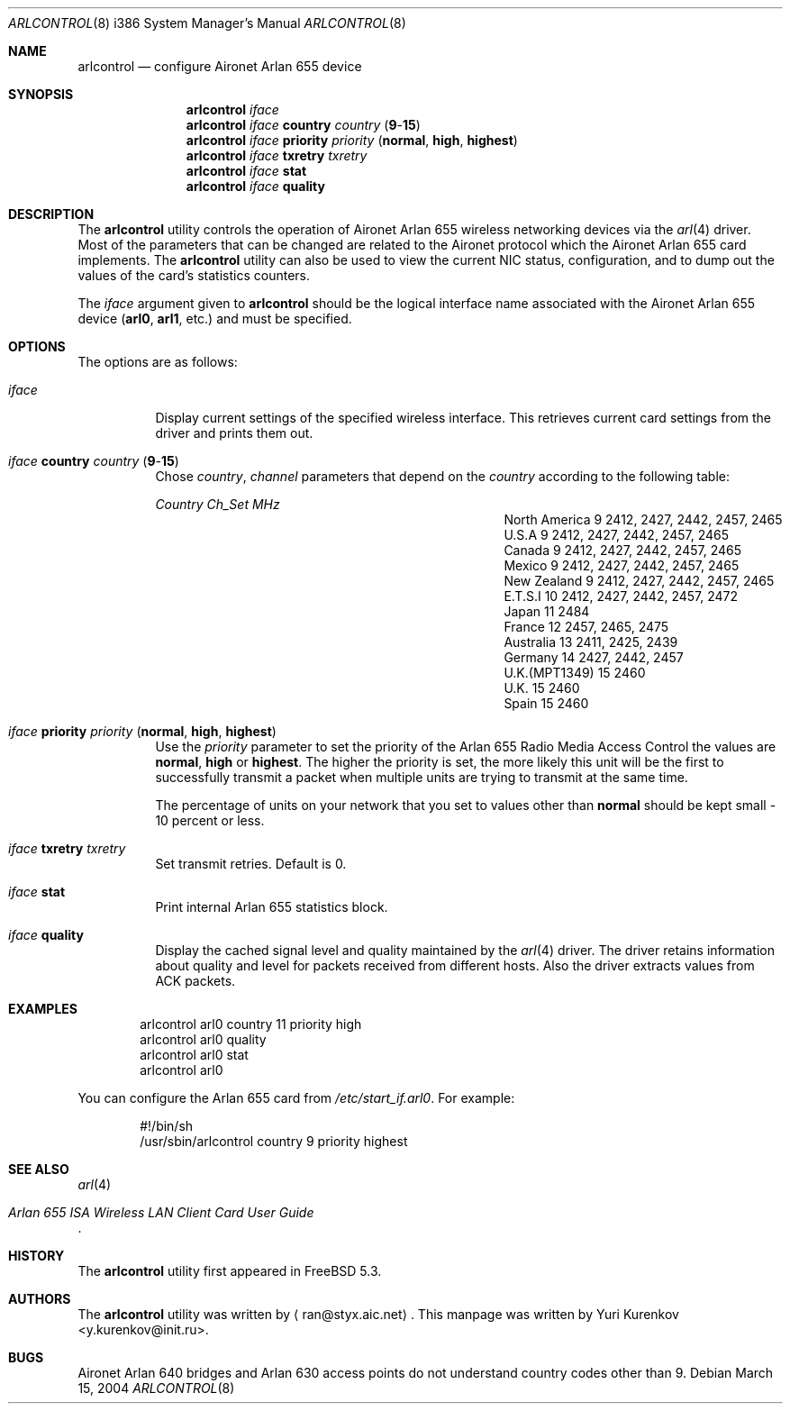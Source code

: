 .\" Copyright (c) 2004
.\"	<ran@styx.aic.net>. All right reserved.
.\"
.\" Redistribution and use in source and binary forms, with or without
.\" modification, are permitted provided that the following conditions
.\" are met:
.\" 1. Redistributions of source code must retain the above copyright
.\"    notice, this list of conditions and the following disclaimer.
.\" 2. Redistributions in binary form must reproduce the above copyright
.\"    notice, this list of conditions and the following disclaimer in the
.\"    documentation and/or other materials provided with the distribution.
.\" 3. All advertising materials mentioning features or use of this software
.\"    must display the following acknowledgement:
.\"	This product includes software developed by <ran@styx.aic.net>
.\" 4. Neither the name of the author nor the names of any co-contributors
.\"    may be used to endorse or promote products derived from this software
.\"   without specific prior written permission.
.\"
.\" THIS SOFTWARE IS PROVIDED BY ran@styx.aic.net AND CONTRIBUTORS ``AS IS'' AND
.\" ANY EXPRESS OR IMPLIED WARRANTIES, INCLUDING, BUT NOT LIMITED TO, THE
.\" IMPLIED WARRANTIES OF MERCHANTABILITY AND FITNESS FOR A PARTICULAR PURPOSE
.\" ARE DISCLAIMED.  IN NO EVENT SHALL <ran@styx.aic.net> OR THE VOICES IN HIS
.\" HEAD BE LIABLE FOR ANY DIRECT, INDIRECT, INCIDENTAL, SPECIAL, EXEMPLARY, OR
.\" CONSEQUENTIAL DAMAGES (INCLUDING, BUT NOT LIMITED TO, PROCUREMENT OF
.\" SUBSTITUTE GOODS OR SERVICES; LOSS OF USE, DATA, OR PROFITS; OR BUSINESS
.\" INTERRUPTION) HOWEVER CAUSED AND ON ANY THEORY OF LIABILITY, WHETHER IN
.\" CONTRACT, STRICT LIABILITY, OR TORT (INCLUDING NEGLIGENCE OR OTHERWISE)
.\" ARISING IN ANY WAY OUT OF THE USE OF THIS SOFTWARE, EVEN IF ADVISED OF
.\" THE POSSIBILITY OF SUCH DAMAGE.
.\"
.\" $FreeBSD$
.\"
.Dd March 15, 2004
.Dt ARLCONTROL 8 i386
.Os
.Sh NAME
.Nm arlcontrol
.Nd configure Aironet Arlan 655 device
.Sh SYNOPSIS
.Nm
.Ar iface
.Nm
.Ar iface Cm country Ar country Pq Cm 9 Ns - Ns Cm 15
.Nm
.Ar iface Cm priority Ar priority Pq Cm normal , high , highest
.Nm
.Ar iface Cm txretry Ar txretry
.Nm
.Ar iface Cm stat
.Nm
.Ar iface Cm quality
.Sh DESCRIPTION
The
.Nm
utility controls the operation of Aironet Arlan 655 wireless networking
devices via the
.Xr arl 4
driver.
Most of the parameters that can be changed are related to the
Aironet protocol which the Aironet Arlan 655 card implements.
The
.Nm
utility can also be used to view the current NIC status, configuration,
and to dump out the values of the card's statistics counters.
.Pp
The
.Ar iface
argument given to
.Nm
should be the logical interface name associated with the Aironet Arlan 655
device
.Li ( arl0 , arl1 ,
etc.) and must be specified.
.Sh OPTIONS
The options are as follows:
.Bl -tag -width indent
.It Ar iface
Display current settings of the specified wireless interface.
This retrieves current card settings from the driver and prints
them out.
.It Ar iface Cm country Ar country Pq Cm 9 Ns - Ns Cm 15
Chose
.Ar country , channel
parameters that depend on the
.Ar country
according to the following table:
.Bl -column ".No North America" ".Em Channel" ".Em MHz"
.Em "Country	Ch_Set	MHz"
.It "North America" Ta 9 Ta "2412, 2427, 2442, 2457, 2465"
.It "U.S.A" Ta 9 Ta "2412, 2427, 2442, 2457, 2465"
.It "Canada" Ta 9 Ta "2412, 2427, 2442, 2457, 2465"
.It "Mexico" Ta 9 Ta "2412, 2427, 2442, 2457, 2465"
.It "New Zealand" Ta 9 Ta "2412, 2427, 2442, 2457, 2465"
.It "E.T.S.I" Ta 10 Ta "2412, 2427, 2442, 2457, 2472"
.It "Japan" Ta 11 Ta "2484"
.It "France" Ta 12 Ta "2457, 2465, 2475"
.It "Australia" Ta 13 Ta "2411, 2425, 2439"
.It "Germany" Ta 14 Ta "2427, 2442, 2457"
.It "U.K.(MPT1349)" Ta 15 Ta "2460"
.It "U.K." Ta 15 Ta "2460"
.It "Spain" Ta 15 Ta "2460"
.El
.It Ar iface Cm priority Ar priority Pq Cm normal , high , highest
Use the
.Ar priority
parameter to set the priority of the Arlan 655 Radio Media Access Control
the values are
.Cm normal , high
or
.Cm highest .
The higher the priority is set, the more likely this unit will be the first
to successfully transmit a packet when multiple units are trying
to transmit at the same time.
.Pp
The percentage of units on your network that you set to values other than
.Cm normal
should be kept small - 10 percent or less.
.It Ar iface Cm txretry Ar txretry
Set transmit retries.
Default is 0.
.It Ar iface Cm stat
Print internal Arlan 655 statistics block.
.It Ar iface Cm quality
Display the cached signal level and quality maintained by the
.Xr arl 4
driver.
The driver retains information about quality and level for packets
received from different hosts.
Also the driver extracts values from ACK packets.
.El
.Sh EXAMPLES
.Bd -literal -offset indent
arlcontrol arl0 country 11 priority high
arlcontrol arl0 quality
arlcontrol arl0 stat
arlcontrol arl0
.Ed
.Pp
You can configure the Arlan 655 card from
.Pa /etc/start_if.arl0 .
For example:
.Bd -literal -offset indent
#!/bin/sh
/usr/sbin/arlcontrol country 9 priority highest
.Ed
.Sh SEE ALSO
.Xr arl 4
.Rs
.%T "Arlan 655 ISA Wireless LAN Client Card User Guide"
.Re
.Sh HISTORY
The
.Nm
utility first appeared in
.Fx 5.3 .
.Sh AUTHORS
.An -nosplit
The
.Nm
utility was written by
.Aq ran@styx.aic.net .
This manpage was written by
.An Yuri Kurenkov Aq y.kurenkov@init.ru .
.Sh BUGS
Aironet Arlan 640 bridges and Arlan 630 access points do not understand
country codes other than 9.
